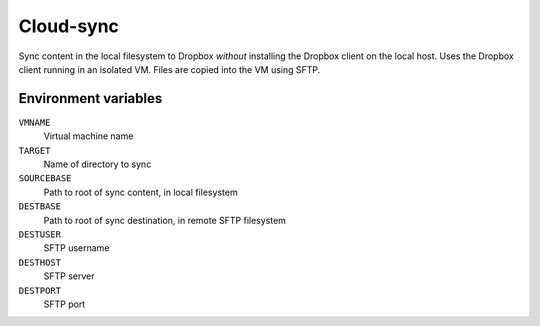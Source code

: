 
==========
Cloud-sync
==========

Sync content in the local filesystem to Dropbox *without* installing the Dropbox client on the local host.
Uses the Dropbox client running in an isolated VM.
Files are copied into the VM using SFTP.  


Environment variables
=====================

``VMNAME``
    Virtual machine name

``TARGET``
    Name of directory to sync

``SOURCEBASE``
    Path to root of sync content, in local filesystem

``DESTBASE``
    Path to root of sync destination, in remote SFTP filesystem

``DESTUSER``
    SFTP username

``DESTHOST``
    SFTP server

``DESTPORT``
    SFTP port
